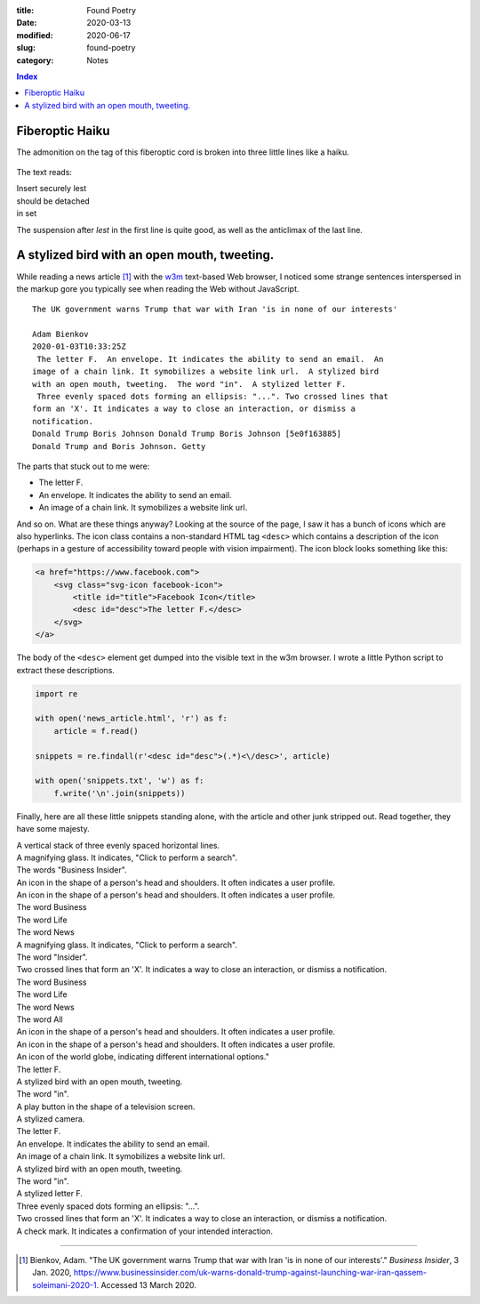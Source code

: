 :title:  Found Poetry
:date:   2020-03-13
:modified: 2020-06-17
:slug: found-poetry
:category: Notes

.. contents:: Index

Fiberoptic Haiku
----------------

The admonition on the tag of this fiberoptic cord is broken into three little
lines like a haiku. 

.. figure:: ./media/cord-haiku.jpg
   :align: center
   :alt: a fiberoptic cord with a tag attached

The text reads:

.. line-block::

   Insert securely lest
   should be detached
   in set

The suspension after *lest* in the first line is quite good, as well as the
anticlimax of the last line.



A stylized bird with an open mouth, tweeting.
---------------------------------------------

While reading a news article [#article]_ with the w3m_ text-based Web browser,
I noticed some strange sentences interspersed in the markup gore you typically
see when reading the Web without JavaScript.

::

    The UK government warns Trump that war with Iran 'is in none of our interests'
    
    Adam Bienkov
    2020-01-03T10:33:25Z
     The letter F.  An envelope. It indicates the ability to send an email.  An
    image of a chain link. It symobilizes a website link url.  A stylized bird
    with an open mouth, tweeting.  The word "in".  A stylized letter F.
     Three evenly spaced dots forming an ellipsis: "...". Two crossed lines that
    form an 'X'. It indicates a way to close an interaction, or dismiss a
    notification.
    Donald Trump Boris Johnson Donald Trump Boris Johnson [5e0f163885]
    Donald Trump and Boris Johnson. Getty

The parts that stuck out to me were:

*   The letter F.
*   An envelope. It indicates the ability to send an email.
*   An image of a chain link. It symobilizes a website link url.

And so on. What are these things anyway? Looking at the source of the page,
I saw it has a bunch of icons which are also hyperlinks. The icon class
contains a non-standard HTML tag ``<desc>`` which contains a description
of the icon (perhaps in a gesture of accessibility toward people with vision
impairment). The icon block looks something like this:

.. code:: html

    <a href="https://www.facebook.com">
        <svg class="svg-icon facebook-icon">
            <title id="title">Facebook Icon</title>
            <desc id="desc">The letter F.</desc>
        </svg>
    </a>
 
The body of the ``<desc>`` element get dumped into the visible text in the w3m
browser. I wrote a little Python script to extract these descriptions.

.. code:: python

    import re

    with open('news_article.html', 'r') as f:
        article = f.read()
    
    snippets = re.findall(r'<desc id="desc">(.*)<\/desc>', article)
    
    with open('snippets.txt', 'w') as f:
        f.write('\n'.join(snippets))

Finally, here are all these little snippets standing alone, with the article
and other junk stripped out. Read together, they have some majesty.

.. line-block::

    A vertical stack of three evenly spaced horizontal lines.
    A magnifying glass. It indicates, "Click to perform a search".
    The words "Business Insider".
    An icon in the shape of a person's head and shoulders. It often indicates a user profile.
    An icon in the shape of a person's head and shoulders. It often indicates a user profile.
    The word Business
    The word Life
    The word News
    A magnifying glass. It indicates, "Click to perform a search".
    The word "Insider".
    Two crossed lines that form an 'X'. It indicates a way to close an interaction, or dismiss a notification.
    The word Business
    The word Life
    The word News
    The word All
    An icon in the shape of a person's head and shoulders. It often indicates a user profile.
    An icon in the shape of a person's head and shoulders. It often indicates a user profile.
    An icon of the world globe, indicating different international options."
    The letter F.
    A stylized bird with an open mouth, tweeting.
    The word "in".
    A play button in the shape of a television screen.
    A stylized camera.
    The letter F.
    An envelope. It indicates the ability to send an email.
    An image of a chain link. It symobilizes a website link url.
    A stylized bird with an open mouth, tweeting.
    The word "in".
    A stylized letter F.
    Three evenly spaced dots forming an ellipsis: "...".
    Two crossed lines that form an 'X'. It indicates a way to close an interaction, or dismiss a notification.
    A check mark. It indicates a confirmation of your intended interaction.

----

.. _w3m: https://en.wikipedia.org/wiki/W3m

.. [#article] Bienkov, Adam. "The UK government warns Trump that war with Iran 'is in none of our interests'."
    *Business Insider*, 3 Jan. 2020,
    `<https://www.businessinsider.com/uk-warns-donald-trump-against-launching-war-iran-qassem-soleimani-2020-1>`__.
    Accessed 13 March 2020. 

